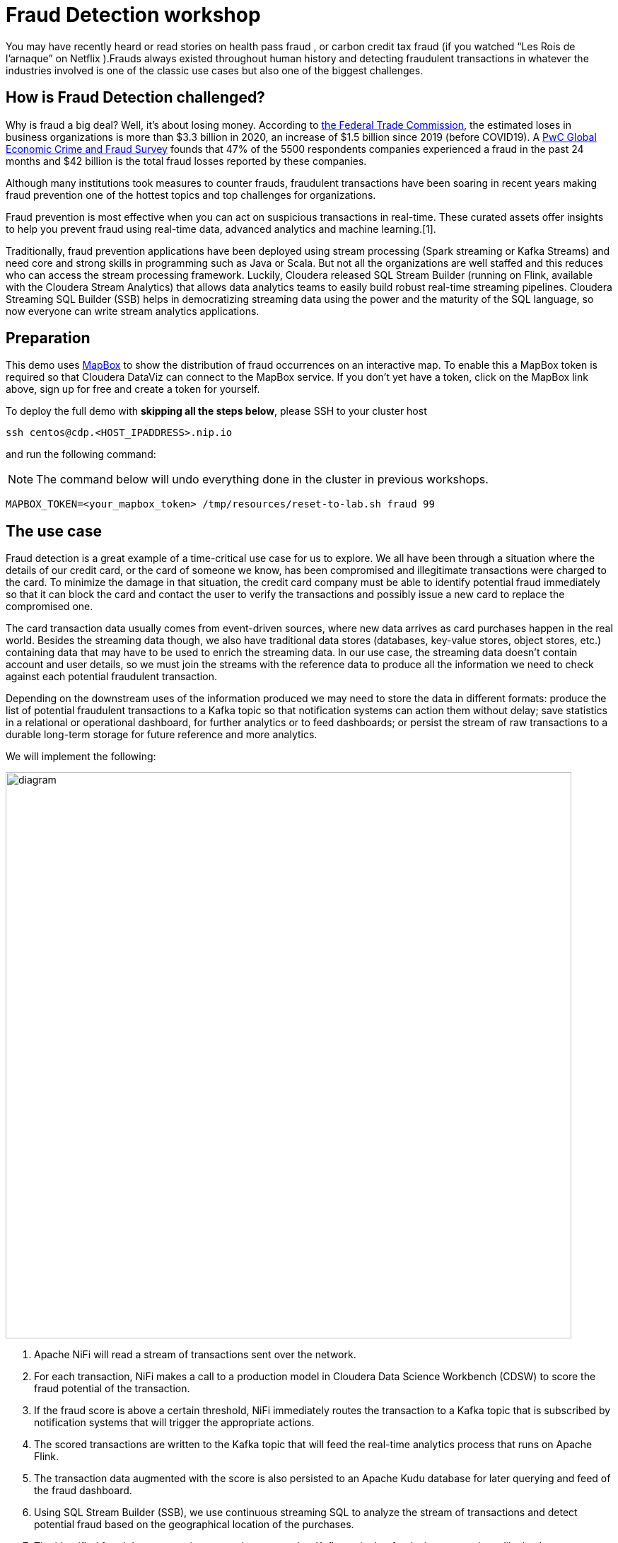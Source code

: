 = Fraud Detection workshop


You may have recently heard or read stories on health pass fraud , or carbon credit tax fraud (if you watched “Les Rois de l’arnaque” on Netflix ).Frauds always existed throughout human history and detecting fraudulent transactions in whatever the industries involved is one of the classic use cases but also one of the biggest challenges.

## How is Fraud Detection challenged?

Why is fraud a big deal? Well, it's about losing money. According to link:https://www.ftc.gov/news-events/press-releases/2021/02/new-data-shows-ftc-received-2-2-million-fraud-reports-consumers[the Federal Trade Commission], the estimated loses in business organizations is more than $3.3 billion in 2020, an increase of $1.5 billion since 2019 (before COVID19).
A link:https://www.pwc.com/gx/en/services/forensics/economic-crime-survey.html[PwC Global Economic Crime and Fraud Survey] founds that 47% of the 5500 respondents companies experienced a fraud in the past 24 months and  $42 billion is the total fraud losses reported by these companies.

Although many institutions took measures to counter frauds, fraudulent transactions have been soaring in recent years making fraud prevention one of the hottest topics and top challenges for organizations.

Fraud prevention is most effective when you can act on suspicious transactions in real-time. These curated assets offer insights to help you prevent fraud using real-time data, advanced analytics and machine learning.[1].

Traditionally, fraud prevention applications have been deployed using stream processing (Spark streaming or Kafka Streams) and  need core and strong  skills in programming such as Java or Scala. But not all the organizations are well staffed and this reduces who can access the stream processing framework.
Luckily, Cloudera released SQL Stream Builder (running on Flink, available with the Cloudera Stream Analytics) that allows data analytics teams to easily build robust real-time streaming pipelines. Cloudera Streaming SQL Builder (SSB) helps in democratizing streaming data using the power and the maturity of the SQL language, so now everyone can write stream analytics applications.


== Preparation

This demo uses link:https://account.mapbox.com/[MapBox] to show the distribution of fraud occurrences on an interactive map.
To enable this a MapBox token is required so that Cloudera DataViz can connect to the MapBox service.
If you don't yet have a token, click on the MapBox link above, sign up for free and create a token for yourself.

To deploy the full demo with *skipping all the steps below*, please SSH to your cluster host 

[source,shell]
----
ssh centos@cdp.<HOST_IPADDRESS>.nip.io
----

and run the following command:

NOTE: The command below will undo everything done in the cluster in previous workshops.

[source,shell]
----
MAPBOX_TOKEN=<your_mapbox_token> /tmp/resources/reset-to-lab.sh fraud 99
----

== The use case

Fraud detection is a great example of a time-critical use case for us to explore. We all have been through a situation where the details of our credit card, or the card of someone we know, has been compromised and illegitimate transactions were charged to the card. To minimize the damage in that situation, the credit card company must be able to identify potential fraud immediately so that it can block the card and contact the user to verify the transactions and possibly issue a new card to replace the compromised one.

The card transaction data usually comes from event-driven sources, where new data arrives as card purchases happen in the real world. Besides the streaming data though, we also have traditional data stores (databases, key-value stores, object stores, etc.) containing data that may have to be used to enrich the streaming data. In our use case, the streaming data doesn’t contain account and user details, so we must join the streams with the reference data to produce all the information we need to check against each potential fraudulent transaction.

Depending on the downstream uses of the information produced we may need to store the data in different formats: produce the list of potential fraudulent transactions to a Kafka topic so that notification systems can action them without delay; save statistics in a relational or operational dashboard, for further analytics or to feed dashboards; or persist the stream of raw transactions to a durable long-term storage for future reference and more analytics.

We will implement the following:

image::images/fraud/diagram.png[width=800]

1. Apache NiFi will read a stream of transactions sent over the network.
2. For each transaction, NiFi makes a call to a production model in Cloudera Data Science Workbench (CDSW) to score the fraud potential of the transaction.
3. If the fraud score is above a certain threshold, NiFi immediately routes the transaction to a Kafka topic that is subscribed by notification systems that will trigger the appropriate actions.
4. The scored transactions are written to the Kafka topic that will feed the real-time analytics process that runs on Apache Flink.
5. The transaction data augmented with the score is also persisted to an Apache Kudu database for later querying and feed of the fraud dashboard.
6. Using SQL Stream Builder (SSB), we use continuous streaming SQL to analyze the stream of transactions and detect potential fraud based on the geographical location of the purchases.
7. The identified fraudulent transactions are written to another Kafka topic that feeds the system that will take the necessary actions.
8. The streaming SQL job also saves the fraud detections to the Kudu database.
9. A dashboard feeds from the Kudu database to show fraud summary statistics.

== Labs summary

* *Lab 1* - Registering a schema in Schema Registry
* *Lab 2* - Create the Kafka topics in *Streams Messaging Manager (SMM)*
* *Lab 3* - Create Kudu tables for storing the transactions, customers and fraudulent transactions data
* *Lab 4* - Create the NiFi Flow
* *Lab 5* - Create SSB Kafka data provider
* *Lab 6* - Create SSB Kudu data provider
* *Lab 7* - Create table connections (virtual tables) in SQL Stream Builder
* *Lab 8* - Create JavaScript functions in SQL Stream Builder
* *Lab 9* - Run the fraud detection job in SQL Stream Builder
* *Lab 10* - Create connection in DataViz to access and visualize the fraudulent transactions in Kudu
* *Lab 11* - Import DataViz visual and observe the dashboard

[[lab_1, Lab 1]]
== Lab 1 - Registering a schema in Schema Registry

The transaction data is described by the schema this  https://gist.githubusercontent.com/asdaraujo/e680557100b82d5e0004d7b9f4e3b4f7/raw/f7192cb27e61035fa26156881980342bf385fd2f/transaction.avsc[file]. In this lab we will register this schema in Schema Registry so that our flows in NiFi can refer to schema using an unified service. This will also allow us to evolve the schema in the future, if needed, keeping older versions under version control, so that existing flows and flowfiles will continue to work.

. Go to the following URL, which contains the schema definition we'll use for this lab. Select all contents of the page and copy it.
+
link: https://gist.githubusercontent.com/asdaraujo/e680557100b82d5e0004d7b9f4e3b4f7/raw/f7192cb27e61035fa26156881980342bf385fd2f/transaction.avsc[Schema]

. In the Schema Registry Web UI, click the `+` sign to register a new schema.

image::images/fraud/lab1_add_schema.png[width=800]

. Click on a blank area in the *Schema Text* field and paste the contents you copied.

. Complete the schema creation by filling the following properties and save the schema.
+
[source,yaml]
----
Name:          transactions
Description:   Schema for the incoming transaction data
Type:          Avro schema provider
Schema Group:  Kafka
Compatibility: Backward
Evolve:        checked
----
+
image::images/fraud/lab1_register_schema.png[width=800]

[[lab_2, Lab 2]]
== Lab 2 - Create the Kafka topics in Streams Messaging Manager (SMM)

To clean your environment and reset to the beginning of this lab, please SSH to your cluster

[source,shell]
----
ssh centos@cdp.<HOST_IPADDRESS>.nip.io
----

and run the following command:

NOTE: The command below will undo everything done in the cluster in previous workshops.

[source,shell]
----
/tmp/resources/reset-to-lab.sh fraud 2
----



In this lab, you will access the SMM and create a topic called ítransactions. 

. Open the Streams Messaging Manager UI
. On the left pane select "Topics"
. On the upper right corner select "Add new" 
. On the Add Topic window provide the following: 
+
[source,yaml]
----
TOPIC NAME:     transactions
PARTITIONS:     10
AVAILABILITY:   LOW
CLEANUP POLICY: delete
----

image::images/fraud/lab2_create_topic.png[width=800]

In the Topics, scroll down to the transactions topic and click on the "Profile" icon, and observe the METRICS, DATA EXPLRER, CONFIG, LATENCY tabs. Later on we will come back when we are pushing data to the transactions Kafka topic and monitor it. 

image::images/fraud/lab2_observe_topic.png[width=800]


[[lab_3, Lab 3]]
== Lab 3 - Create Kudu tables for storing the transactions and fraudulent transactions data

To clean your environment and reset to the beginning of this lab, please SSH to your cluster

[source,shell]
----
ssh centos@cdp.<HOST_IPADDRESS>.nip.io
----

and run the following command:

NOTE: The command below will undo everything done in the cluster in previous workshops.

[source,shell]
----
/tmp/resources/reset-to-lab.sh fraud 3
----


In this lab, you will create Kudu tables and get familiar with the syntax with Impala in HUE and upload the customers table from external csv source. 

=== Open HUE and create Kudu tables

Before we are creating the Kudu tables open HUE and get familiar with the Hadoop User Interface which is also serving an entrypoint for Ozone object storage in the new releases. 

. Open HUE 
. On the left pane go through the options, such as Editor, where you can select the necessary engines and access the editors not only for Impala and Hive but also visually initiate Spark and Java jobs
+
image::images/fraud/lab3_hue.png[width=800]

. Check other functions in the list such as Scheduler which server as a frontend for Oozie for orchestrating and scheduling Spark jobs on CDP Base and also Hbase browser which provides an entrypoint for browsing tables in the operational database in CDP
. Go to Editor and select "Impala" 
. On the left side you will see the database name (in this case "default" and in the center the editor itself. 
. Copy the following code and execute it, check the difference between original and Kudu table creation. In our newest release of CDP there is no requirement for creating unique keys, in case of non unique key selection the system will automaticall generate an incremental value for the table:  
+
[source,sql]
----
CREATE TABLE IF NOT EXISTS transactions
(
ts string,
acc_id string,
transaction_id string,
amount bigint,
lat double,
lon double,
fraud_score double,
PRIMARY KEY (ts, acc_id)
)
PARTITION BY HASH PARTITIONS 16
STORED AS KUDU
TBLPROPERTIES ('kudu.num_tablet_replicas' = '1');
----
+

+
[source,sql]
----
CREATE TABLE IF NOT EXISTS customers
(
acc_id string,
f_name string,
l_name string,
email string,
gender string,
phone string,
card string,
PRIMARY KEY (acc_id)
)
PARTITION BY HASH PARTITIONS 16
STORED AS KUDU
TBLPROPERTIES ('kudu.num_tablet_replicas' = '1')
----

+
[source,sql]
----
CREATE TABLE IF NOT EXISTS fraudulent_txn
(
event_time string,
acc_id string,
transaction_id string,
f_name string,
l_name string,
email string,
gender string,
phone string,
card string,
lat double,
lon double,
amount bigint,
PRIMARY KEY (event_time, acc_id)
)
PARTITION BY HASH PARTITIONS 16
STORED AS KUDU
TBLPROPERTIES ('kudu.num_tablet_replicas' = '1')
----
+

. On the HUE UI navigate to the left pane and open "Importer" and download the customers.csv from the git and drag&drop it to the importer UI.  

+
file::customers_temp.csv

+
[links](./customers_temp.csv)

[customers_temp.csv](/customers_temp.csv)
[customers_temp.csv](./customers_temp.csv)
[customers_temp.csv](customers_temp.csv)

+
image::images/fraud/lab3_importer.png[width=800]

. Proceed with clicking on "Next" at the bottom left on the page
. Set the following: 
+
[source,yaml]
----
Type:     Table
Name:     default.customers_temp
Format:   Text
And modify all types to String type per column
----
. Click on "Submit"
. Wait until the jobs are finished, you can check them in the up right corner by clicking on the "Jobs" icon
. Go back to the Editor - Impala and run the following query: 

+
[source,sql]
----
INSERT INTO default.customers
SELECT * FROM default.hue__tmp_customers_temp
----

and run 

+
[source,sql]
----
SELECT * FROM customers LIMIT 100;
----
To validate that the data from the previous tables have been inserted into the Kudu table. 

image::images/fraud/lab3_validate.png[width=800]

You have finished this lab, you can try and run queries and check the Impala query plan by clicking to the code under the editor: 

image::images/fraud/lab3_impala_explore.png[width=800]


[[lab_4, Lab 4]]
== Lab 4 - Create the NiFi Flow

To clean your environment and reset to the beginning of this lab, please SSH to your cluster

[source,shell]
----
ssh centos@cdp.<HOST_IPADDRESS>.nip.io
----

and run the following command:

NOTE: The command below will undo everything done in the cluster in previous workshops.

[source,shell]
----
/tmp/resources/reset-to-lab.sh fraud 4
----

=== Creating a Process Group

. Open the NiFi Web UI, create a new Process Group and name it something like *Process Sensor Data*.
+
image::images/fraud/lab4_nifi1_processgroup.png[width=800]

. We want to be able to version control the flows we will add to the Process Group. In order to do that, we first need to connect NiFi to the *NiFi Registry*. On the NiFi global menu, click on "Controller Settings", navigate to the "Registry Clients" tab and add a Registry client with the following URL:
+
[source,yaml]
----
Name: NiFi Registry
URL:  http://<CLUSTER_HOSTNAME>:18080
----
+
image::images/fraud/lab4_nifi2_controller.png[width=800]
+
image::images/fraud/lab4_nifi3_controller.png[width=800]

. Go to the *NiFi Registry* Web UI, add a bucket by clicking on the spanner icon on the top right corner and hit "NEW BUCKET"  for storing the Fraud Detection flow we're about to build'. Call it `FraudFlow`:
+
image::images/fraud/lab4_nifi4_registry.png[width=800]

+
image::images/fraud/lab4_nifi5_registry.png

. Back on the *NiFi* Web UI, to enable version control for the Process Group, right-click on it and select *Version > Start version control* and enter the details below. Once you complete, a image:images/fraud/version_control_tick.png[width=20] will appear on the Process Group, indicating that version control is now enabled for it.
+
[source,yaml]
----
Registry:  NiFi Registry
Bucket:    FraudFlow
Flow Name: FraudDetectionPG
----
image::images/fraud/lab4_nifi6_versioning.png

. Let's also enable processors in this Process Group to use schemas stored in Schema Registry. Right-click on the Process Group, select *Configure* and navigate to the *Controller Services* tab. Click the *`+`* icon and add a *HortonworksSchemaRegistry* service. After the service is added, click on the service's _cog_ icon (image:images/fraud/cog_icon.png[width=20]), go to the *Properties* tab and configure it with the following *Schema Registry URL* and click *Apply*.
+
[source,yaml]
----
URL: http://<CLUSTER_HOSTNAME>:7788/api/v1
----
+
image::images/fraud/lab4_nifi7_controller.png[width=800]

. Click on the _lightning bolt_ icon (image:images/fraud/enable_icon.png[width=20]) to *enable* the *HortonworksSchemaRegistry* Controller Service.

. Still on the *Controller Services* screen, let's add four additional services to handle the reading and writing of JSON records and one for RestLookup service. Click on the image:images/fraud/plus_button.png[width=25] button and add the following four services:
** *`JsonTreeReader`*, (this will be used for Kafka, QueryRecord and LookupRecord processors) with the following properties:

+
[source,yaml]
----
Schema Access Strategy: Use 'Schema Name' Property
Schema Registry:        SchemaRegistry or HortonworksSchemaRegistry
Schema Name:            ${schema.name} -> already set by default!
----

** *`JsonTreeReader`*, (this will be used to write to Kudu tables) with the following properties:

+
[source,yaml]
----
Schema Access Strategy: Infer schema
----

** *`JsonRecordSetWriter`*, (this will be used for Kafka and LookupRecord processors) with the following properties:

+
[source,yaml]
----
Schema Write Strategy:  HWX Schema Reference Attributes
Schema Access Strategy: Use 'Schema Name' Property
Schema Registry:        SchemaRegistry or HortonworksSchemaRegistry
----

** *`JsonRecordSetWriter`*, (this will be used for QueryRecord processor) with the following properties:

+
[source,yaml]
----
Schema Write Strategy:    Do Not Write Schema
Schema Access Strategy:   Inherit Record Schema
Pretty Print JSON:        false
Suppress Null Values:     Never Suppress
Output Grouping:          Array
Compression Format:       none
----

** *`RestLookupService`*, with the following properties:

+
[source,yaml]
----
URL:                       #{model.endpoint.url}
Record Reader:             JsonTreeReader - Use schema.name
Record Path:               /
Use Digest Authentication: false
Connection Timeout:        5 secs
Read Timeout:              15 secs
----

. Enable all the Controller Services you just created, by clicking on their respective _lightning bolt_ icons (image:images/fraud/enable_icon.png[width=20]). This should be the output after enabling the controller services:  

+
image::images/fraud/lab4_nifi8_controller.png[width=800]

. Double-click on the newly created process group to expand it.

=== Uploading a previously created flow which generates the transaction data and handles the ML model requests

. In this step we are going to upload the Data Generators process group from JSON flow definition. For this download the Generators.json to local computer, create new Process Group by dragging the icon the the editor and in the popup window select the Browse icon at the end of the Name field and open the downloaded Generators.json. 
+
image::images/fraud/lab4_nifi9_uploadgenerators.png

+
You will see the following warnings, these are because it is requiring a StandardHttPContextMap Controller:

+
image::images/fraud/lab4_nifi10_generators.png

. Right-click on the Process Group, select *Configure* and navigate to the *Controller Services* tab. You will notice that the Controller has been added to the list, click on the _lightning bolt_ icon (image:images/fraud/enable_icon.png[width=20]) to *enable* the *StandardHttpContextMap* Controller Service.

=== Creating the Fraud Detection Nifi Flow

In the following steps we are going to use different processors, configuring and connecting them according to the task what we would like to perform in the pipeline. 

. First for receiving the transaction drag the "ListenTCP" processor to the canvas: 

+
image::images/fraud/lab4_nifi11_listentcp.png

. Right-click on the Processor and select *Configure* and on the *Settings* tab set the name to "Receive Transactions" and then navigate to the *Properties* tab and add the following: 

+
[source,yaml]
----
Port: #{input.port}
----

. We need to tell NiFi which schema should be used to read and write the Sensor data. For this we'll use an _UpdateAttribute_ processor to add an attribute to the FlowFile indicating the schema name. Drag a new processor to the canvas, search for "UpdateAttribute" and hit *ADD*, right-click on the Processor and select *Configure* and on the *Settings* tab set the name to "Set Schema Name" and then navigate to the *Properties* tab and click on the *+* sign to add a new property

image::images/fraud/lab4_nifi13_updateattribute.png


In the new window add the following Property name: 

+
[source,yaml]
----
schema.name
----

and in the next window add the following Value to it: 

+
[source,yaml]
----
#{schema.name}
----

and clock *OK*. 

+
image::images/fraud/lab4_nifi13_addschemaname.png

. Now connect to the processors by hovering with the mouse over to the Receive Transactions processors and you will see a logo in its center, drag it to the Set Schema Name processor: 

+
image::images/fraud/lab4_nifi14_createconnection.png

. A new window will open, on the *Details* tab check the *For relationships* box to be checked. Hit *ADD*. You will see the following: 

+
image::images/fraud/lab4_nifi15_createconnection.png

. We need to call our model to receive the prediction if the transaction is fraudulent or not, for this drag a new processor to the canvas, search for "LookupRecord" and hit *ADD*, right-click on the Processor and select *Configure* and on the *Settings* tab set the name to "Score Transactions" and then navigate to the *Properties* tab and set the following Values to the Properties:

+
[source,yaml]
----
Record Reader: JsonTreeReader - Use schema.name
Record Writer: JsonRecordSetWriter - Use schema.name
Lookup Service: RestLookupService
Result RecordPath: /model_response
----

and click on the *+* to add a new Properties with the following Values: 

+
[source,yaml]
----
mime.type:      toString('application/json', 'UTF-8')
request.body:   concat('{"request":{"feature":"', /ts, ', ', /account_id, ', ', /transaction_id, ', ', /amount, ', ', /lat, ', ', /lon, '"}}')
request.method: toString('post', 'UTF-8')
----

. Connect the *Set Schema name* processor to the *Score Transaction* processor, on the *Settings* pane of the Create Connection name it: *before_lookup* and hit *ADD*. 

. During scoring, we have to take of the failed lookups and log them. For this create a new processors *LogAttribute*, name it: *Log Attribute* and create a connection between it and the *Score Transaction* processor, on the Create Connection page check the *For Relationships* only the "Failure" checkbox has been ticked and name it on the *Settings* pane to "failed_lookup". 

+
image::images/fraud/lab4_nifi16_routeonfailure.png


Now the canvas should look like this: 

+
image::images/fraud/lab4_nifi17_overview.png

. Now we are going to query the results of the lookup, and depending on the results of the queries we will publish the data to different Kafka topics and Kudu table. For this we are going to use the powerful *QueryRecord* Processor, drag it to the canvas and set it's name to "Check Transaction Score", on the Properties pane set the following Values to the Properties: 

+
[source,yaml]
----
Record Reader: JsonTreeReader - Use schema.name
Record Writer: JsonRecordSetWriter - Inherit record schema
Include Zero Record FlowFiles: false
----

And add the following properties with the *+*:

+
[source,yaml]
----
Property: flattened
Value: 
select
  ts,
  account_id,
  transaction_id,
  amount,
  lat,
  lon,
  RPATH(model_response, '/fraud_score') as fraud_score
from flowfile
----


+
[source,yaml]
----
Property: likely_fraud:
Value: 
select
  ts,
  account_id,
  transaction_id,
  amount,
  lat,
  lon,
  RPATH(model_response, '/fraud_score') as fraud_score
from flowfile
where RPATH(model_response, '/fraud_score') > 0.90
----

+
[source,yaml]
----
Property: to_kudu: 
Value: 
select
  ts,
  account_id as acc_id,
  transaction_id,
  amount,
  lat,
  lon,
  RPATH(model_response, '/fraud_score') as fraud_score
from flowfile
----

Now observe the queries, you can see how easy is to create queries and based on the output we will route the data to different sinks. In this step we are avoiding splitting the data to rows and creating individual flowfiles for each row and later on merge them together because it would lead to excessive resource usage and this can be done much more easier and faster with this processor. 

. Connect the "Check Transaction Score" to the "Log Attribute" processor and select the "failure", name it on the Settings panel to "failed_query" and hit *ADD*. 

. Connect the *Score Transaction* processor to the *Check Transaction Score* processor, relationship should be "success" and name it "lookup_output". 

In the following steps we are going to publish the results of the query to their destination, for this we are going to create 3 processors, one will be a Kafka topic named transactions this will store the results of the flattened transaction, the second one will put the data to kudu (the result of the to_kudu query) and the third will be again putting the data to Kafka, but this time it will put the likely_fraud query output to the frauds topic. 

. Create a new processor: *PublishKafkaRecord_2_6* with the following settings: 

Settings Tab: 
+
[source,yaml]
----
Name: Publish to Kafka topic: transactions
----

Properties Tab: 
+
[source,yaml]
----
Kafka Brokers: #{kafka.brokers}
Topic Name: #{transaction_topic}
Record Reader: JsonTreeReader - Use schema.name
Record Writer: JsonRecordSetWriter - Use schema.name
Use Transactions: false
Security Protocol: #{kafka.security.protocol}
SASL Mechanism: #{kafka.sasl.mechanism}
----

On the "Relationships" tab set "Automatically Terminate" and *terminate* on *success* 

image::images/fraud/lab4_nifi18_autoterminateonsuccess.png

. Connect the *Check Transaction Score* to the *Publish to Kafka topic: transactions* processor and select the *flattened* relationship. 

. Now again create a new processor: *PublishKafkaRecord_2_6* with the following settings: 

Settings Tab: 
+
[source,yaml]
----
Name: Publish to Kafka topic: frauds
----

Properties Tab: 
+
[source,yaml]
----
Kafka Brokers: #{kafka.brokers}
Topic Name: #{fraud_topic}
Record Reader: JsonTreeReader - Use schema.name
Record Writer: JsonRecordSetWriter - Use schema.name
Use Transactions: false
Security Protocol: #{kafka.security.protocol}
SASL Mechanism: #{kafka.sasl.mechanism}
----

On the "Relationships" tab set "Automatically Terminate" and *terminate* on *success* 


. Connect the *Check Transaction Score* to the *Publish to Kafka topic: frauds* processor and select the *likely_fraud* relationship. 

. We are going to create a processor which loads the data to Kudu, for this create the *PutKudu* processor with the following settings:


Settings Tab: 
+
[source,yaml]
----
Name: Write to Kudu
----

Properties Tab: 
+
[source,yaml]
----
Kudu Masters: #{kudu.master}
Table Name: #{transaction_table}
Record Reader: JsonTreeReader - Infer schema
Kudu Operation Type: UPSERT
----

On the "Relationships" tab set "Automatically Terminate" and *terminate* on *success* 


. Connect the *Check Transaction Score* to the *Write to Kudu* processor and select the *to_kudu* relationship. 

Now the final NiFi flow should lokk similar to this flow: 

image::images/fraud/lab4_nifi19_final_overview.png[width=800]


[[lab_5, Lab 5]]
== Lab 5 - Create SSB Kafka data provider

To clean your environment and reset to the beginning of this lab, please SSH to your cluster

[source,shell]
----
ssh centos@cdp.<HOST_IPADDRESS>.nip.io
----

and run the following command:

NOTE: The command below will undo everything done in the cluster in previous workshops.

[source,shell]
----
/tmp/resources/reset-to-lab.sh fraud 5
----

=== SQL Stream Builder

. Open SQL Stream Builder UI, login with the credentials and you will see the following page: 
+
image::images/fraud/lab5_ssbwelcome.png[width=800]

Observe the UI, on the opening page you can see the Projects, the ssb_default is the all time default Team which serves as a starting point for all users. If users have access to the SSB then they can also create projects and invite others to join their Projects with specific rights. This tool has been built for collaboration and provides also Git integration for teamwork. 

. Click "Open" on the ssb_default team. 

+
image::images/fraud/lab5_ssb1_open.png[width=800]

. In the *Explorer* on the left pane click on *Data Sources* and *Kafka* and click on the three dots at the end of the line and hit *New Kafka Data Source*. 

+
image::images/fraud/lab5_ssb2_kafkasource.png[width=800]

Set the following: 

+
[source,yaml]
----
Name: edge2ai-kafka
Brokers: cdp.<HOST_IPADDRESS>.nip.io:9092
Protocol: PLAINTEXT
----

Click on *Validate* and on *Create* if Data Source is valid. 



[[lab_6, Lab 6]]
== Lab 6 - Create SSB Kudu data provider

To clean your environment and reset to the beginning of this lab, please SSH to your cluster

[source,shell]
----
ssh centos@cdp.<HOST_IPADDRESS>.nip.io
----

and run the following command:

NOTE: The command below will undo everything done in the cluster in previous workshops.

[source,shell]
----
/tmp/resources/reset-to-lab.sh fraud 6
----

We are going to add Kudu data connection, to be able to interact with Kudu tables from SSB directly. 

. In the *Explorer* on the left pane click on *Data Sources* and *Catalog* and click on the three dots at the end of the line and hit *New Catalog*. 

+
image::images/fraud/lab6_ssb1_kuducatalog.png[width=800]

Set the following: 

+
[source,yaml]
----
Catalog Type: Kudu
Name: edge2ai-kudu
Kudu Masters: cdp.<HOST_IPADDRESS>.nip.io:7051
Database Filter: .*
Table Filter: .*
----

And clock on the *+* at the end of the row to add the Filter: 

+
image::images/fraud/lab6_ssb2_filter.png[width=800]


Click on *Validate* and on *Create* if Data Source is valid. 



[[lab_7, Lab 7]]
== Lab 7 - Create SSB Tables

To clean your environment and reset to the beginning of this lab, please SSH to your cluster

[source,shell]
----
ssh centos@cdp.<HOST_IPADDRESS>.nip.io
----

and run the following command:

NOTE: The command below will undo everything done in the cluster in previous workshops.

[source,shell]
----
/tmp/resources/reset-to-lab.sh fraud 7
----

In this lab we are going to create virtual tables which are serving as connectors to the sources, you will see how easy it is to create connection to external data sources. 
We are going to create one virtual table for connecting to Kafka and one for the Kudu. 

=== Creating virtual table to connect to Kafka

. Go to the *Jobs* on the left pane, click on the three dots end of the row and click on *New Job*. 

+
image::images/fraud/lab7_ssb1_job.png[width=800]

. Add the name: "create_tables" and hit *Create*

. Now you will see the editor on the UI, there are built in templates to make it easier to create connection to external sources or sinks, go to the *Templates* on the top of the editor and select *Kafka* and *json* from the menu. 

+
image::images/fraud/lab7_ssb2_template.png[width=800]

. As you can see you can create tables individually but also multiple one in the same editor, so modify the code in the editor to the following: 

+
[source,yaml]
----
CREATE TABLE fraudulent_txn (
  `event_time` VARCHAR(2147483647),
  `diff_ms` BIGINT,
  `account_id` VARCHAR(2147483647),
  `txn1_id` VARCHAR(2147483647),
  `txn2_id` VARCHAR(2147483647),
  `amount` INT,
  `lat` DOUBLE,
  `lon` DOUBLE,
  `lat1` DOUBLE,
  `lon1` DOUBLE,
  `distance` DECIMAL(32, 16),
  `f_name` VARCHAR(2147483647),
  `l_name` VARCHAR(2147483647),
  `email` VARCHAR(2147483647),
  `card` VARCHAR(2147483647),
  `gender` VARCHAR(2147483647),
  `phone` VARCHAR(2147483647)
) WITH (
  'connector' = 'kafka: edge2ai-kafka',
  'format' = 'json',
  'scan.startup.mode' = 'latest-offset',
  'topic' = 'fraudulent_txn'
)
;

CREATE TABLE transactions (
  `ts` BIGINT,
  `account_id` VARCHAR(2147483647),
  `transaction_id` VARCHAR(2147483647),
  `amount` INT,
  `lat` DOUBLE,
  `lon` DOUBLE,
  `fraud_score` DOUBLE,
  `model_response` ROW<`fraud_score` DOUBLE>,
  `event_time` AS CAST(from_unixtime(floor(`ts`/1000)) AS TIMESTAMP(3)),
  WATERMARK FOR `event_time` AS `event_time` - INTERVAL '3' SECOND
) WITH (
  'connector' = 'kafka: edge2ai-kafka',
  'scan.transform.js.code' = 'var parsed = JSON.parse(record.value); parsed.ts = new java.text.SimpleDateFormat(''yyyy-MM-dd HH:mm:ss'').parse(parsed.ts).getTime(); JSON.stringify(parsed);',
  'format' = 'json',
  'topic' = 'transactions',
  'scan.startup.mode' = 'latest-offset'
)
;
----

. Click on *Execute* at the bottom of the Editor and you will see *[INFO] Active job stopped* in the Log. 

. Click on the *Virtual Tables* on the left pane and observe the created virtual tables, you can see the details and the chema inforamtion as well along with the DDL. 



[[lab_8, Lab 8]]
== Lab 8 - Create SSB Tables

To clean your environment and reset to the beginning of this lab, please SSH to your cluster

[source,shell]
----
ssh centos@cdp.<HOST_IPADDRESS>.nip.io
----

and run the following command:

NOTE: The command below will undo everything done in the cluster in previous workshops.

[source,shell]
----
/tmp/resources/reset-to-lab.sh fraud 8
----

In this lab we are going to add custom JavaScript dunction that we are going to use later on in our queries. Since our dataset has GEO coordinates and we need to measure the distance between coordinates we need to calculate Haversine distance between two geographical coordinates. Also we need a function for converting String to Kudu format. 

. Go to *Functions* on the left pane, click on the three dots and *New Function* and a new editor opens
. Add the following on the UI: 

+
[source,yaml]
----
Name: HAVETOKM
Description: Calculates Haversine distance between two geographical coordinates.
Output type: DECIMAL
Input types: 
DECIMAL
DECIMAL
DECIMAL
DECIMAL

Function (JavaScript ): 
function HAVETOKM(lat1,lon1,lat2,lon2) {
  function toRad(x) {
    return x * Math.PI / 180;
  }

  var R = 6371; // km
  var x1 = lat2 - lat1;
  var dLat = toRad(x1);
  var x2 = lon2 - lon1;
  var dLon = toRad(x2)
  var a = Math.sin(dLat / 2) * Math.sin(dLat / 2) +
    Math.cos(toRad(lat1)) * Math.cos(toRad(lat2)) *
    Math.sin(dLon / 2) * Math.sin(dLon / 2);
  var c = 2 * Math.atan2(Math.sqrt(a), Math.sqrt(1 - a));
  var d = R * c;

  // convert to string
  return d;
}
HAVETOKM($p0, $p1, $p2, $p3);  // this line must exist
----

Click on *Save*

+
image::images/fraud/lab8_ssb1_havetokm.png[width=800]

. Again add a *New Function* with the following: 


+
[source,yaml]
----
Name: TO_KUDU_STRING
Description: Convert String to Kudu format. 
Output type: String
Input types: String

Function (JavaScript ): 
function TO_KUDU_STRING(input){
   return input;
}
TO_KUDU_STRING($p0);  // this line must exist
----

Click on *Save*

+
image::images/fraud/lab8_ssb2_tokudustring.png[width=800]


[[lab_9, Lab 9]]
== Lab 9 - Create and run Fraud analytics Job

To clean your environment and reset to the beginning of this lab, please SSH to your cluster

[source,shell]
----
ssh centos@cdp.<HOST_IPADDRESS>.nip.io
----

and run the following command:

NOTE: The command below will undo everything done in the cluster in previous workshops.

[source,shell]
----
/tmp/resources/reset-to-lab.sh fraud 9
----

In this lab we are going to create the Fraud analytics Job, to detect a fraudulent transaction, we will implement the following pattern:

* we will consider two transactions with the same "account_id"
** occurring in 2 different locations,
** With a distance greater than *1 KM*,
** And with less than 10 minutes between them.
* Enrichment of the detected fraud transactions with some constant metadata stored in an apache  Kudu table called "customers" and write back the full enriched stream into another apache kudu table called "fraudulent_txn".
* SQL Stream Builder offers the capability to materialize results from a Streaming SQL query to a persistent view of the data that can be read through REST. You can also try to create Materialized  View (MV) feature in SSB to expose the fraudulent data to external applications and even create queries which can be customised in the URL pattern. 

. Click on the three dots at the end of the *Jobs* on the left pane, hit *New Job*
. Name the *Job* as fraud_detection_job and hit *Create*
. In the editor copy the following code: 

+
[source,sql]
----
DROP TEMPORARY VIEW IF EXISTS frauds;
CREATE TEMPORARY VIEW frauds AS
SELECT
  cast(txn1.event_time as string) as event_time,
  txn2.ts - txn1.ts as diff_ms,
  txn1.account_id,
  txn1.transaction_id as txn1_id,
  txn2.transaction_id as txn2_id,
  txn2.amount,
  txn2.lat,
  txn2.lon,
  txn1.lat as lat1,
  txn1.lon as lon1,
  HAVETOKM(txn1.lat, txn1.lon, txn2.lat, txn2.lon) as distance,
  c.f_name, c.l_name, c.email, c.card, c.gender, c.phone
FROM transactions as txn1
JOIN transactions as txn2
  ON txn1.account_id = txn2.account_id
JOIN `edge2ai-kudu`.`default_database`.`default.customers` as c
  ON c.acc_id = txn1.account_id
WHERE txn1.transaction_id <> txn2.transaction_id
  AND txn2.event_time BETWEEN txn1.event_time AND txn1.event_time + INTERVAL '10' MINUTE
  AND HAVETOKM(txn1.lat, txn1.lon, txn2.lat, txn2.lon) > 1
;

INSERT INTO fraudulent_txn
SELECT *
FROM frauds
;

INSERT INTO `edge2ai-kudu`.`default_database`.`default.fraudulent_txn` (event_time, acc_id, transaction_id, f_name, l_name, email, gender, phone, card, lat, lon, amount)
SELECT
  to_kudu_string(event_time),
  to_kudu_string(account_id),
  to_kudu_string(txn2_id),
  to_kudu_string(f_name),
  to_kudu_string(l_name),
  to_kudu_string(email),
  to_kudu_string(gender),
  to_kudu_string(phone),
  to_kudu_string(card),
  lat,
  lon,
  amount
FROM frauds
;
----

. Open the *Job settings* located at the upper right corner of the editor: 

image::images/fraud/lab9_ssb1_jobsettings.png[width=800]

image::images/fraud/lab9_ssb2_jobsettings.png[width=800]

. On the UI you will see the Job settings, 
** set the *Sample Behaviour* to "Sample all messages" 
** *Sample Count* and *Sample Window Size* to 0 from 100
** turn on the *Restore From Savepoint* 

. Go back to the editor and hit *Execute* and observe the output. You can also open the *Flink Dashboard* by clicking on the Flink Dashboard icon on the top of the editor. 

image::images/fraud/lab9_ssb3_flink.png[width=800]

. *Leave the job in running state.* 


[[lab_10, Lab 10]]
== Lab 10 - Create connection in DataViz to access and visualize the fraudulent transactions in Kudu

To clean your environment and reset to the beginning of this lab, please SSH to your cluster

[source,shell]
----
ssh centos@cdp.<HOST_IPADDRESS>.nip.io
----

and run the following command:

NOTE: The command below will undo everything done in the cluster in previous workshops.

[source,shell]
----
/tmp/resources/reset-to-lab.sh fraud 10
----

In this lab we are going to use Cloudera DataViz tool to establish connection with Impala to Kudu. 

CDSW is the predecessor of *CML - Cloudera Machine Learning* which enables enterprise data science teams to collaborate across the full data lifecycle with immediate access to enterprise data pipelines, scalable compute resources, and access to preferred tools. Streamline the process of getting analytic workloads into production and intelligently manage machine learning use cases across the business at scale.

*CDP Machine Learning* optimizes ML workflows across your business with native and robust tools for deploying, serving, and monitoring models. With extended SDX for models, govern and automate model cataloging and then seamlessly move results to collaborate across CDP experiences including Data Warehouse and Operational Database.


. Open Cloudera Data Science Workbench (CDSW) and you will see the followng welcome page, click on the *VizApps Workshop* previously automatically generated project: 

+
image::images/fraud/lab10_cdsw1_welcome.png[width=800]

. On the left pane select the *Applications*

+
image::images/fraud/lab10_cdsw2_applications.png

. Select the *Viz Server Application* and it will redirect you to the Cloudera Data Viz which is running inside the containerized environment. 

. Open the *Connections* on the top to create a connection to our Kudu table

+
image::images/fraud/lab10_dviz1_conn.png[width=800]

. Click on *New connection* at the top left of the UI
** Select *Impala* as connection Type
** Name the connection as *Impala*

** On the *Basic* tab add your hostname, and port: 21050

+
image::images/fraud/lab10_dviz2_conn.png[width=800]

** On the *Advanced* tab select: 
*** Connection mode: Binary
*** Socket type: Normal
*** Authentication mode: NoSasl
** Hit *Test* and after connection is verified click on *Connect* 

+
image::images/fraud/lab10_dviz3_conn.png[width=800]



[[lab_11, Lab 11]]
== Lab 11 - Import DataViz visual and observe the dashboard

To clean your environment and reset to the beginning of this lab, please SSH to your cluster

[source,shell]
----
ssh centos@cdp.<HOST_IPADDRESS>.nip.io
----

and run the following command:

NOTE: The command below will undo everything done in the cluster in previous workshops.

[source,shell]
----
/tmp/resources/reset-to-lab.sh fraud 11
----

In this lab we are going to import a previously created dahsboard to the Cloudera DataViz tool to visualize the fraudulent transactions. Later on if you have time try to add more queries and visualizations to the dashboard, exploring the dataset and the possibilities of this tool. 

. On the Dataviz UI select the *DATA* from the top bar
. On the left pane select the previously created *Impala* connection
. Under the top bar, you can see the "New Dataset", "Add Data" row and there are three dots at the end of the row, click on the *three dots* and select *Import Visual Artifacts*

+
image::images/fraud/lab11_dviz1_import.png[width=800]

. Download the *fraud-demo-viz.json* and upload it on the UI (you can also drag&drop) and untick the *Check data table compatibility* checkbox and select *Import*. 

+
image::images/fraud/lab11_dviz2_import.png[width=800]

. On the next page hit *ACCEPT AND IMPORT*.

+
image::images/fraud/lab11_dviz3_import.png

. On the top select *Visuals* and select the *Fraud demo* visual. 

+
image::images/fraud/lab11_dviz4_import.png

. Click *Edit* on the top left

+
image::images/fraud/lab11_dviz5.png[width=800]

. Click on the blank space under the visuals and select *Settings* from the left pane

+
image::images/fraud/lab11_dviz6.png[width=800]

. Navigate to *Map Server* in the list and copy your MAPBOX token to the correpsonding field which you can obtain from mapbox.com after registration and after click on the green *Save* icon. 

+
image::images/fraud/lab11_dviz7.png

. Click on *View* to go back from editing the visual. 

. Explore the dashboard

. If you would like to add visuals and try querying the data click *Edit* 

. The orange arrow represents the dashboard level functions, with the first icon you can add visuals to the existing dashboard, try it. 

+
image::images/fraud/lab11_dviz8.png[width=800]

. Select the data which you would like to explore and click on *New Visual*

+
image::images/fraud/lab11_dviz9.png

. On the top you can select the type of visual what you would like to use
. On the right pane you can see the *Dimensions* and drag them to the *Visuals* box right next to it to the *Dimensions* fields. You can do the same with the *Measures* and if you would like to add properties, just click on the added *Dimensions* or *Measures* and on the right *Field Properties* will open where you can choose. 


+
image::images/fraud/lab11_dviz10.png[width=800]

. The green arrow represents the selected Visual level functions, change and observe the settings of the previously added visuals. 

+
image::images/fraud/lab11_dviz8.png[width=800]

*Thanks for the participation in the workshop!* 
